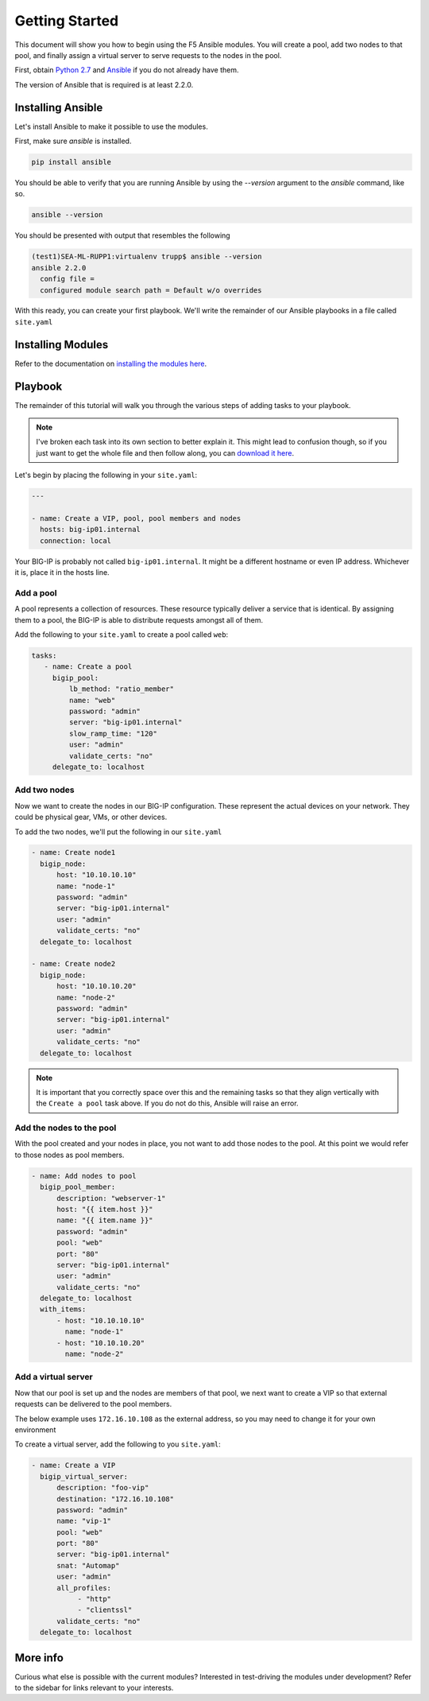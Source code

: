 Getting Started
===============

This document will show you how to begin using the F5 Ansible modules.
You will create a pool, add two nodes to that pool, and finally assign a
virtual server to serve requests to the nodes in the pool.

First, obtain `Python 2.7`_ and `Ansible`_ if you do not already have them.

The version of Ansible that is required is at least 2.2.0.

Installing Ansible
------------------

Let's install Ansible to make it possible to use the modules.

First, make sure `ansible` is installed.

.. code-block:: bash

   pip install ansible

You should be able to verify that you are running Ansible by using the
`--version` argument to the `ansible` command, like so.

.. code-block:: bash

   ansible --version

You should be presented with output that resembles the following

.. code-block:: bash

   (test1)SEA-ML-RUPP1:virtualenv trupp$ ansible --version
   ansible 2.2.0
     config file =
     configured module search path = Default w/o overrides

With this ready, you can create your first playbook. We'll write the remainder
of our Ansible playbooks in a file called ``site.yaml``

Installing Modules
------------------

Refer to the documentation on `installing the modules here`_.

Playbook
--------

The remainder of this tutorial will walk you through the various steps of
adding tasks to your playbook.

.. note:: I've broken each task into its own section
          to better explain it. This might lead to confusion though, so if you
          just want to get the whole file and then follow along, you can
          `download it here`_.

Let's begin by placing the following in your ``site.yaml``:

.. code-block:: yaml

    ---

    - name: Create a VIP, pool, pool members and nodes
      hosts: big-ip01.internal
      connection: local

Your BIG-IP is probably not called ``big-ip01.internal``. It might be a
different hostname or even IP address. Whichever it is, place it in the hosts
line.

.. _download it here: https://github.com/F5Networks/f5-ansible/blob/master/examples/getting-started.yaml

Add a pool
~~~~~~~~~~

A pool represents a collection of resources. These resource typically deliver
a service that is identical. By assigning them to a pool, the BIG-IP is able
to distribute requests amongst all of them.

Add the following to your ``site.yaml`` to create a pool called ``web``:

.. code-block:: yaml

    tasks:
       - name: Create a pool
         bigip_pool:
             lb_method: "ratio_member"
             name: "web"
             password: "admin"
             server: "big-ip01.internal"
             slow_ramp_time: "120"
             user: "admin"
             validate_certs: "no"
         delegate_to: localhost

Add two nodes
~~~~~~~~~~~~~

Now we want to create the nodes in our BIG-IP configuration. These represent
the actual devices on your network. They could be physical gear, VMs, or
other devices.

To add the two nodes, we'll put the following in our ``site.yaml``

.. code-block:: yaml

       - name: Create node1
         bigip_node:
             host: "10.10.10.10"
             name: "node-1"
             password: "admin"
             server: "big-ip01.internal"
             user: "admin"
             validate_certs: "no"
         delegate_to: localhost

       - name: Create node2
         bigip_node:
             host: "10.10.10.20"
             name: "node-2"
             password: "admin"
             server: "big-ip01.internal"
             user: "admin"
             validate_certs: "no"
         delegate_to: localhost

.. note::

    It is important that you correctly space over this and the remaining
    tasks so that they align vertically with the ``Create a pool`` task
    above. If you do not do this, Ansible will raise an error.

Add the nodes to the pool
~~~~~~~~~~~~~~~~~~~~~~~~~

With the pool created and your nodes in place, you not want to add those
nodes to the pool. At this point we would refer to those nodes as pool
members.

.. code-block:: yaml

       - name: Add nodes to pool
         bigip_pool_member:
             description: "webserver-1"
             host: "{{ item.host }}"
             name: "{{ item.name }}"
             password: "admin"
             pool: "web"
             port: "80"
             server: "big-ip01.internal"
             user: "admin"
             validate_certs: "no"
         delegate_to: localhost
         with_items:
             - host: "10.10.10.10"
               name: "node-1"
             - host: "10.10.10.20"
               name: "node-2"

Add a virtual server
~~~~~~~~~~~~~~~~~~~~

Now that our pool is set up and the nodes are members of that pool, we next
want to create a VIP so that external requests can be delivered to the pool
members.

The below example uses ``172.16.10.108`` as the external address, so you may
need to change it for your own environment

To create a virtual server, add the following to you ``site.yaml``:

.. code-block:: yaml

       - name: Create a VIP
         bigip_virtual_server:
             description: "foo-vip"
             destination: "172.16.10.108"
             password: "admin"
             name: "vip-1"
             pool: "web"
             port: "80"
             server: "big-ip01.internal"
             snat: "Automap"
             user: "admin"
             all_profiles:
                  - "http"
                  - "clientssl"
             validate_certs: "no"
         delegate_to: localhost

More info
---------

Curious what else is possible with the current modules? Interested in
test-driving the modules under development? Refer to the sidebar for
links relevant to your interests.

.. _Ansible: http://docs.ansible.com/ansible/intro_installation.html
.. _Python 2.7: http://www.python.org/
.. _installing the modules here: https://f5-ansible.readthedocs.io/en/latest/usage/installing_modules.html
